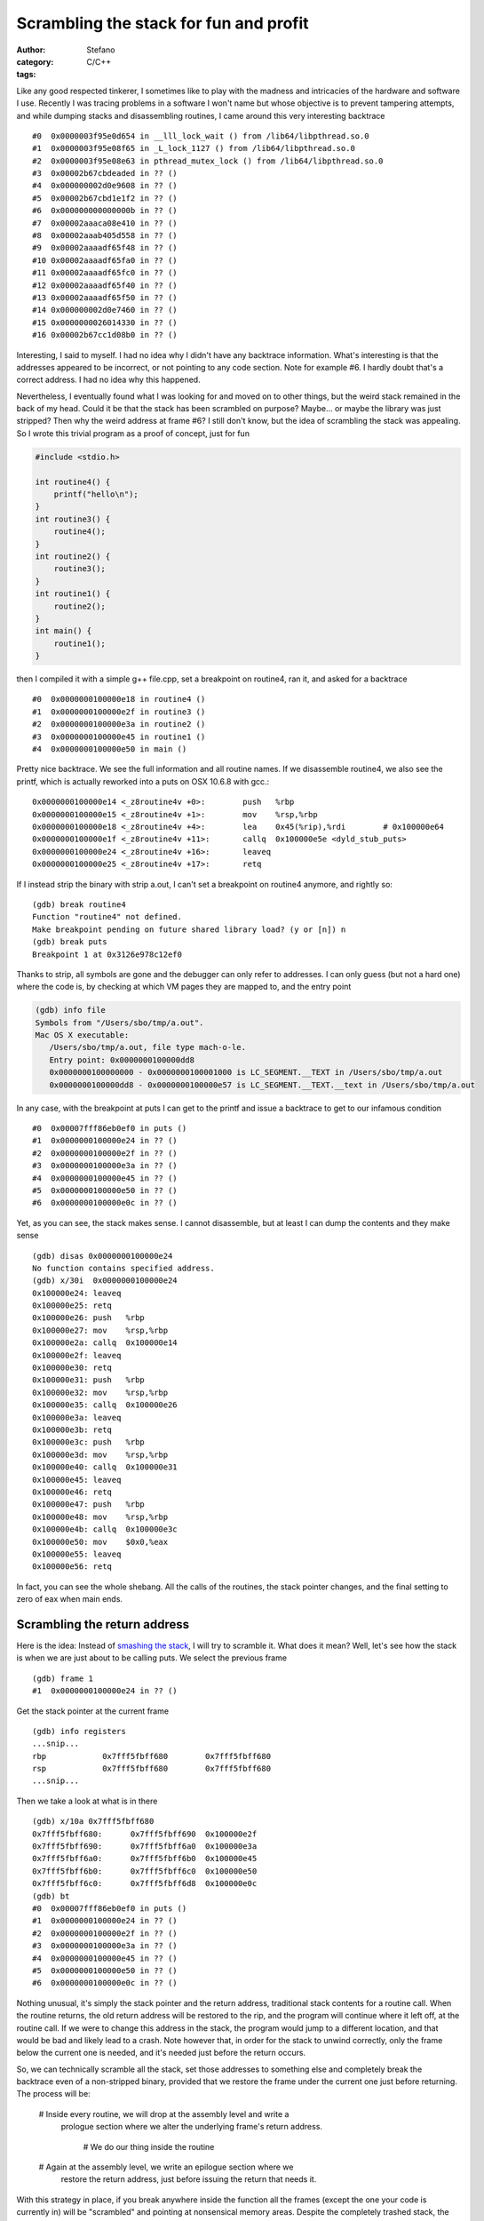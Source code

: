Scrambling the stack for fun and profit
=======================================
:author: Stefano
:category: C/C++
:tags: 

Like any good respected tinkerer, I sometimes like to play with the madness and
intricacies of the hardware and software I use. Recently I was tracing
problems in a software I won't name but whose objective is to prevent tampering
attempts, and while dumping stacks and disassembling routines, I came around
this very interesting backtrace ::

   #0  0x0000003f95e0d654 in __lll_lock_wait () from /lib64/libpthread.so.0
   #1  0x0000003f95e08f65 in _L_lock_1127 () from /lib64/libpthread.so.0
   #2  0x0000003f95e08e63 in pthread_mutex_lock () from /lib64/libpthread.so.0
   #3  0x00002b67cbdeaded in ?? ()
   #4  0x000000002d0e9608 in ?? ()
   #5  0x00002b67cbd1e1f2 in ?? ()
   #6  0x000000000000000b in ?? ()
   #7  0x00002aaaca08e410 in ?? ()
   #8  0x00002aaab405d558 in ?? ()
   #9  0x00002aaaadf65f48 in ?? ()
   #10 0x00002aaaadf65fa0 in ?? ()
   #11 0x00002aaaadf65fc0 in ?? ()
   #12 0x00002aaaadf65f40 in ?? ()
   #13 0x00002aaaadf65f50 in ?? ()
   #14 0x000000002d0e7460 in ?? ()
   #15 0x0000000026014330 in ?? ()
   #16 0x00002b67cc1d08b0 in ?? ()

Interesting, I said to myself. I had no idea why I didn't have any backtrace
information. What's interesting is that the addresses appeared to be incorrect,
or not pointing to any code section. Note for example #6. I hardly doubt that's
a correct address. I had no idea why this happened.

Nevertheless, I eventually found what I was looking for and moved on to other
things, but the weird stack remained in the back of my head. Could it be that
the stack has been scrambled on purpose? Maybe... or maybe the library was just
stripped? Then why the weird address at frame #6? I still don't know, but the
idea of scrambling the stack was appealing. So I wrote this trivial program as
a proof of concept, just for fun

.. code-block:: C

   #include <stdio.h>

   int routine4() {
       printf("hello\n");
   }
   int routine3() {
       routine4();
   }
   int routine2() {
       routine3();
   }
   int routine1() {
       routine2();
   }
   int main() {
       routine1();
   }

then I compiled it with a simple g++ file.cpp, set a breakpoint on routine4,
ran it, and asked for a backtrace ::

   #0  0x0000000100000e18 in routine4 ()
   #1  0x0000000100000e2f in routine3 ()
   #2  0x0000000100000e3a in routine2 ()
   #3  0x0000000100000e45 in routine1 ()
   #4  0x0000000100000e50 in main ()

Pretty nice backtrace. We see the full information and all routine names. If we
disassemble routine4, we also see the printf, which is actually reworked into a
puts on OSX 10.6.8 with gcc.::

   0x0000000100000e14 <_z8routine4v +0>:	push   %rbp
   0x0000000100000e15 <_z8routine4v +1>:	mov    %rsp,%rbp
   0x0000000100000e18 <_z8routine4v +4>:	lea    0x45(%rip),%rdi        # 0x100000e64
   0x0000000100000e1f <_z8routine4v +11>:	callq  0x100000e5e <dyld_stub_puts>
   0x0000000100000e24 <_z8routine4v +16>:	leaveq 
   0x0000000100000e25 <_z8routine4v +17>:	retq

If I instead strip the binary with strip a.out, I can't set a breakpoint on
routine4 anymore, and rightly so::

   (gdb) break routine4
   Function "routine4" not defined.
   Make breakpoint pending on future shared library load? (y or [n]) n
   (gdb) break puts
   Breakpoint 1 at 0x3126e978c12ef0

Thanks to strip, all symbols are gone and the debugger can only refer to
addresses. I can only guess (but not a hard one) where the code is, by checking
at which VM pages they are mapped to, and the entry point

.. code::

   (gdb) info file
   Symbols from "/Users/sbo/tmp/a.out".
   Mac OS X executable:
      /Users/sbo/tmp/a.out, file type mach-o-le.
      Entry point: 0x0000000100000dd8
      0x0000000100000000 - 0x0000000100001000 is LC_SEGMENT.__TEXT in /Users/sbo/tmp/a.out
      0x0000000100000dd8 - 0x0000000100000e57 is LC_SEGMENT.__TEXT.__text in /Users/sbo/tmp/a.out

In any case, with the breakpoint at puts I can get to the printf and issue a
backtrace to get to our infamous condition ::

   #0  0x00007fff86eb0ef0 in puts ()
   #1  0x0000000100000e24 in ?? ()
   #2  0x0000000100000e2f in ?? ()
   #3  0x0000000100000e3a in ?? ()
   #4  0x0000000100000e45 in ?? ()
   #5  0x0000000100000e50 in ?? ()
   #6  0x0000000100000e0c in ?? ()

Yet, as you can see, the stack makes sense. I cannot disassemble, but at least
I can dump the contents and they make sense ::

   (gdb) disas 0x0000000100000e24
   No function contains specified address.
   (gdb) x/30i  0x0000000100000e24
   0x100000e24:	leaveq 
   0x100000e25:	retq   
   0x100000e26:	push   %rbp
   0x100000e27:	mov    %rsp,%rbp
   0x100000e2a:	callq  0x100000e14
   0x100000e2f:	leaveq 
   0x100000e30:	retq   
   0x100000e31:	push   %rbp
   0x100000e32:	mov    %rsp,%rbp
   0x100000e35:	callq  0x100000e26
   0x100000e3a:	leaveq 
   0x100000e3b:	retq   
   0x100000e3c:	push   %rbp
   0x100000e3d:	mov    %rsp,%rbp
   0x100000e40:	callq  0x100000e31
   0x100000e45:	leaveq 
   0x100000e46:	retq   
   0x100000e47:	push   %rbp
   0x100000e48:	mov    %rsp,%rbp
   0x100000e4b:	callq  0x100000e3c
   0x100000e50:	mov    $0x0,%eax
   0x100000e55:	leaveq 
   0x100000e56:	retq

In fact, you can see the whole shebang. All the calls of the routines, the
stack pointer changes, and the final setting to zero of eax when main ends.

Scrambling the return address
-----------------------------

Here is the idea: Instead of `smashing the stack
<http://insecure.org/stf/smashstack.html>`_, I will try to scramble it.
What does it mean? Well, let's see how the stack is when we are just about to
be calling puts. We select the previous frame ::

   (gdb) frame 1
   #1  0x0000000100000e24 in ?? ()

Get the stack pointer at the current frame ::

   (gdb) info registers
   ...snip...
   rbp            0x7fff5fbff680	0x7fff5fbff680
   rsp            0x7fff5fbff680	0x7fff5fbff680
   ...snip...

Then we take a look at what is in there ::

   (gdb) x/10a 0x7fff5fbff680
   0x7fff5fbff680:	0x7fff5fbff690	0x100000e2f
   0x7fff5fbff690:	0x7fff5fbff6a0	0x100000e3a
   0x7fff5fbff6a0:	0x7fff5fbff6b0	0x100000e45
   0x7fff5fbff6b0:	0x7fff5fbff6c0	0x100000e50
   0x7fff5fbff6c0:	0x7fff5fbff6d8	0x100000e0c
   (gdb) bt
   #0  0x00007fff86eb0ef0 in puts ()
   #1  0x0000000100000e24 in ?? ()
   #2  0x0000000100000e2f in ?? ()
   #3  0x0000000100000e3a in ?? ()
   #4  0x0000000100000e45 in ?? ()
   #5  0x0000000100000e50 in ?? ()
   #6  0x0000000100000e0c in ?? ()

Nothing unusual, it's simply the stack pointer and the return address,
traditional stack contents for a routine call. When the routine returns, the
old return address will be restored to the rip, and the program will continue
where it left off, at the routine call. If we were to change this address in
the stack, the program would jump to a different location, and that would be
bad and likely lead to a crash. Note however that, in order for the stack to
unwind correctly, only the frame below the current one is needed, and it's
needed just before the return occurs.

So, we can technically scramble all the stack, set those addresses to something
else and completely break the backtrace even of a non-stripped binary, provided
that we restore the frame under the current one just before returning. The
process will be:

   # Inside every routine, we will drop at the assembly level and write a
     prologue section where we alter the underlying frame's return address.

	# We do our thing inside the routine

   # Again at the assembly level, we write an epilogue section where we
     restore the return address, just before issuing the return that needs it.

With this strategy in place, if you break anywhere inside the function all the
frames (except the one your code is currently in) will be "scrambled" and
pointing at nonsensical memory areas. Despite the completely trashed stack, the
program will behave correctly because when those addresses will be needed at
return, the right address has been restored just a few instructions earlier.
Let's see:

.. code-block:: C
   
   int routine4() {
       asm("mov 8(%rsp), %rbx"); 
       asm("lea 0xdeeead(,%rbx,), %rbx");
       asm("mov %rbx, 8(%rsp)");
       printf("hello\n");
       asm("mov 8(%rsp), %rbx");
       asm("lea -0xdeeead(,%rbx,), %rbx");
       asm("mov %rbx, 8(%rsp)");
   }

I altered the routine to perform the prologue and the epilogue. In the
prologue, I extract the content of the stack pointer plus 8, which happens to
be the return address. I put this value in rbx as it seems to be unused. Then,
with lea, I add a fixed offset (oxdeeead) to the content of rbx. Finally, I
write this value back in the stack at %rsp+8.  In the epilogue, I simply
perform the opposite operation, subtracting 0xdeeead and restoring the correct
return address in the stack. If I compile and run, the program works correctly.

The gdb session is really nice::

   Breakpoint 1, 0x0000000100000df4 in routine4 ()
   (gdb) bt
   #0  0x0000000100000df4 in routine4 ()
   #1  0x0000000100000e2f in routine3 ()
   #2  0x0000000100000e3a in routine2 ()
   #3  0x0000000100000e45 in routine1 ()
   #4  0x0000000100000e50 in main ()

Note how the stack is correct, as we haven't executed the prologue yet. ::

   (gdb) disas

   Dump of assembler code for function _Z8routine4v:
   0x0000000100000df0 <_z8routine4v +0>:	push   %rbp
   0x0000000100000df1 <_z8routine4v +1>:	mov    %rsp,%rbp
   0x0000000100000df4 <_z8routine4v +4>:	mov    0x8(%rsp),%rbx           # prologue 
   0x0000000100000df9 <_z8routine4v +9>:	lea    0xdeeead(,%rbx,1),%rbx   # prologue
   0x0000000100000e01 <_z8routine4v +17>:	mov    %rbx,0x8(%rsp)           # prologue
   0x0000000100000e06 <_z8routine4v +22>:	lea    0x57(%rip),%rdi          # 0x100000e64
   0x0000000100000e0d <_z8routine4v +29>:	callq  0x100000e5e <dyld_stub_puts>
   0x0000000100000e12 <_z8routine4v +34>:	mov    0x8(%rsp),%rbx           # epilogue         
   0x0000000100000e17 <_z8routine4v +39>:	lea    -0xdeeead(,%rbx,1),%rbx  # epilogue
   0x0000000100000e1f <_z8routine4v +47>:	mov    %rbx,0x8(%rsp)           # epilogue
   0x0000000100000e24 <_z8routine4v +52>:	leaveq  
   0x0000000100000e25 <_z8routine4v +53>:	retq   
   End of assembler dump.

The current situation looks like this::

   (gdb) info register
   rbx            0x0	0
   rsp            0x7fff5fbff680	0x7fff5fbff680
   (gdb) x/10a 0x7fff5fbff680
   0x7fff5fbff680:	0x7fff5fbff690	0x100000e2f <_z8routine3v +9>
   0x7fff5fbff690:	0x7fff5fbff6a0	0x100000e3a <_z8routine2v +9>
   0x7fff5fbff6a0:	0x7fff5fbff6b0	0x100000e45 <_z8routine1v +9>
   0x7fff5fbff6b0:	0x7fff5fbff6c0	0x100000e50

Stepping instruction after instruction, we can follow the events: first the rbx
register is filled with the return address from the stack::

   -> mov    0x8(%rsp),%rbx
   (gdb) info register rbx 
   rbx 0x100000e2f 4294970927

Then, we add 0xdeeead ::

   -> lea    0xdeeead(,%rbx,1),%rbx
   (gdb) info register rbx
   rbx            0x100defcdc	4309581020

and finally, we store it back into the stack ::

   -> mov    %rbx,0x8(%rsp)           # prologue
   (gdb) x/10a 0x7fff5fbff680
   0x7fff5fbff680:	0x7fff5fbff690	0x100defcdc
   0x7fff5fbff690:	0x7fff5fbff6a0	0x100000e3a <_z8routine2v +9>
   0x7fff5fbff6a0:	0x7fff5fbff6b0	0x100000e45 <_z8routine1v +9>
   0x7fff5fbff6b0:	0x7fff5fbff6c0	0x100000e50

Et voila'. The backtrace is now pointing to neverland ::

   (gdb) bt
   #0  0x0000000100000e06 in routine4 ()
   #1  0x0000000100defcdc in ?? ()
   #2  0x0000000100000e3a in routine2 ()
   #3  0x0000000100000e45 in routine1 ()
   #4  0x0000000100000e50 in main ()

If we were to return now, a segfault would occur: that return address is
completely invalid. It's only by performing the reverse operation that we can
land safely back into routine3 ::

   -> mov    0x8(%rsp),%rbx
   rbx            0x100defcdc
   -> lea    -0xdeeead(,%rbx,1),%rbx  
   rbx            0x100000e2f	
   -> mov    %rbx,0x8(%rsp)         
   Stack 0x7fff5fbff680:	0x7fff5fbff690	0x100000e2f <_z8routine3v +9>

Now the backtrace is sane again and we are ready to return ::

   (gdb) bt
   #0  0x0000000100000e24 in routine4 ()
   #1  0x0000000100000e2f in routine3 ()
   #2  0x0000000100000e3a in routine2 ()
   #3  0x0000000100000e45 in routine1 ()
   #4  0x0000000100000e50 in main ()

Now that we can reliably alter the stack frame, we can apply the same trick to
our complete call hierarchy. Here is the full code:

.. code-block:: C

   #include <stdio.h>

   #define scramble() asm("mov 8(%rsp), %rbx"); \
                       asm("lea 0xdead(,%rbx,), %rbx"); \
                       asm("mov %rbx, 8(%rsp)")

   #define unscramble() asm("mov 8(%rsp), %rbx"); \
                        asm("lea -0xdead(,%rbx,), %rbx"); \
                        asm("mov %rbx, 8(%rsp)")
   int routine4() {
       scramble();
       printf("hello\n");
       unscramble();
   }
   int routine3() {
       scramble();
       routine4();
       unscramble();
   }
   int routine2() {
       scramble();
       routine3();
       unscramble();
   }
   int routine1() {
       scramble();
       routine2();
       unscramble();
   }
   int main() {
       scramble();
       routine1();
       unscramble();
   }

If you compile it, it runs ::

   sbo@sbos-macbook:~/tmp$ g++ test.cpp 
   sbo@sbos-macbook:~/tmp$ ./a.out 
   hello

and if you debug it, break at puts, and backtrace, here is the funny result::

   (gdb) bt
   #0  0x00007fff86eb0ef0 in puts ()
   #1  0x0000000100000d82 in routine4 ()
   #2  0x0000000100defc5e in ?? ()
   #3  0x0000000100defc8d in ?? ()
   #4  0x0000000100defcbc in ?? ()
   #5  0x0000000100defceb in ?? ()
   #6  0x0000000100defc05 in ?? ()
   (gdb) x/10a 0x0000000100defc8d
   0x100defc8d:	Cannot access memory at address 0x100defc8d
   (gdb) disas 0x0000000100defc8d
   No function contains specified address.
   (gdb) cont
   Continuing.
   hello

   Program exited normally.

Now you can get creative. For example, you can
   
   * Scramble your frames according to a random number that you seed
     differently at every new run.

	* Scramble the whole frame content, not only the return address

   * Spread out preamble and epilogue throughout the routine code, so that it's
     harder to find out which opcode is devoted to actual execution, and which
     one is unscrambling the frame, maybe through tortuous operations full of
     indirections.

Of course, this stuff is extremely hard to do correctly. You have to keep into
account that some stack content could be needed by callees, so you may have to
unscramble any frame content at any time. It can also quickly turn into a
portability nightmare, as different compilers may have different strategies to
fill the stack with local variables.

Yet, it was fun, and I hope you enjoyed it.
